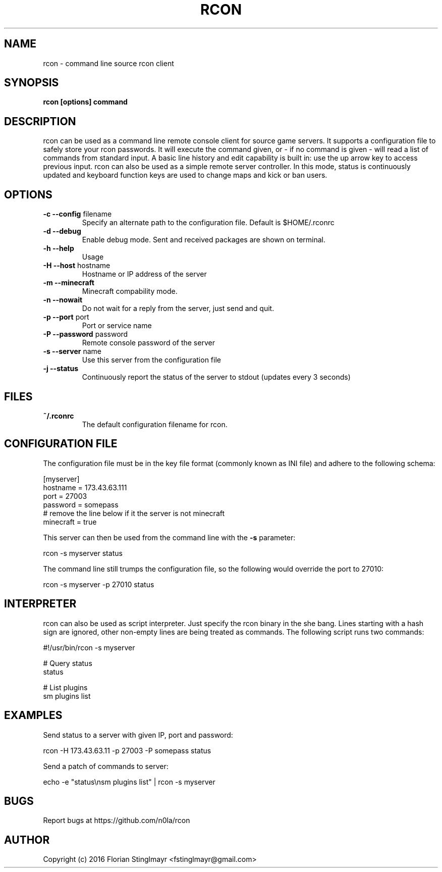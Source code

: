 .TH RCON 1 "September 19, 2016" "version 0.5" "USER COMMANDS"
.SH NAME
rcon \- command line source rcon client
.SH SYNOPSIS
.B rcon [options] command
.P
.SH DESCRIPTION
rcon can be used as a command line remote console client for source game servers. It supports a configuration file to safely store your rcon passwords. It will execute the command given, or - if no command is given -  will read a list of commands from standard input. A basic line history and edit capability is built in: use the up arrow key to access previous input.
rcon can also be used as a simple remote server controller. In this mode, status is continuously updated and keyboard function keys are used to change maps and kick or ban users.
.SH OPTIONS
.TP
\fB\-c \-\-config\fR filename
Specify an alternate path to the configuration file. Default is $HOME/.rconrc
.
.TP
\fB\-d \-\-debug\fR
Enable debug mode. Sent and received packages are shown on terminal.
.
.TP
\fB\-h \-\-help\fR
Usage
.
.TP
\fB\-H \-\-host\fR hostname
Hostname or IP address of the server
.
.TP
\fB\-m \-\-minecraft\fR
Minecraft compability mode.
.
.TP
\fB\-n \-\-nowait\fR
Do not wait for a reply from the server, just send and quit.
.
.TP
\fB\-p \-\-port\fR port
Port or service name
.
.TP
\fB\-P \-\-password\fR password
Remote console password of the server
.
.TP
\fB\-s \-\-server\fR name
Use this server from the configuration file
.
.TP
\fB\-j \-\-status\fR
Continuously report the status of the server to stdout (updates every 3 seconds)
.
.SH FILES
.TP
.B
~/.rconrc
The default configuration filename for rcon.
.SH CONFIGURATION FILE
The configuration file must be in the key file format (commonly known as INI file) and adhere to the following schema:

  [myserver]
  hostname = 173.43.63.111
  port = 27003
  password = somepass
  # remove the line below if it the server is not minecraft
  minecraft = true

This server can then be used from the command line with the
.B -s
parameter:

  rcon -s myserver status

The command line still trumps the configuration file, so the following would override the port to 27010:

  rcon -s myserver -p 27010 status

.SH INTERPRETER

rcon can also be used as script interpreter. Just specify the rcon binary in the she bang. Lines starting with a hash sign are ignored, other non-empty lines are being treated as commands. The following script runs two commands:

  #!/usr/bin/rcon -s myserver

  # Query status
  status

  # List plugins
  sm plugins list

.SH EXAMPLES

Send status to a server with given IP, port and password:

  rcon -H 173.43.63.11 -p 27003 -P somepass status

Send a patch of commands to server:

  echo -e "status\\nsm plugins list" | rcon -s myserver

.SH BUGS

Report bugs at https://github.com/n0la/rcon

.SH AUTHOR
Copyright (c) 2016 Florian Stinglmayr <fstinglmayr@gmail.com>
